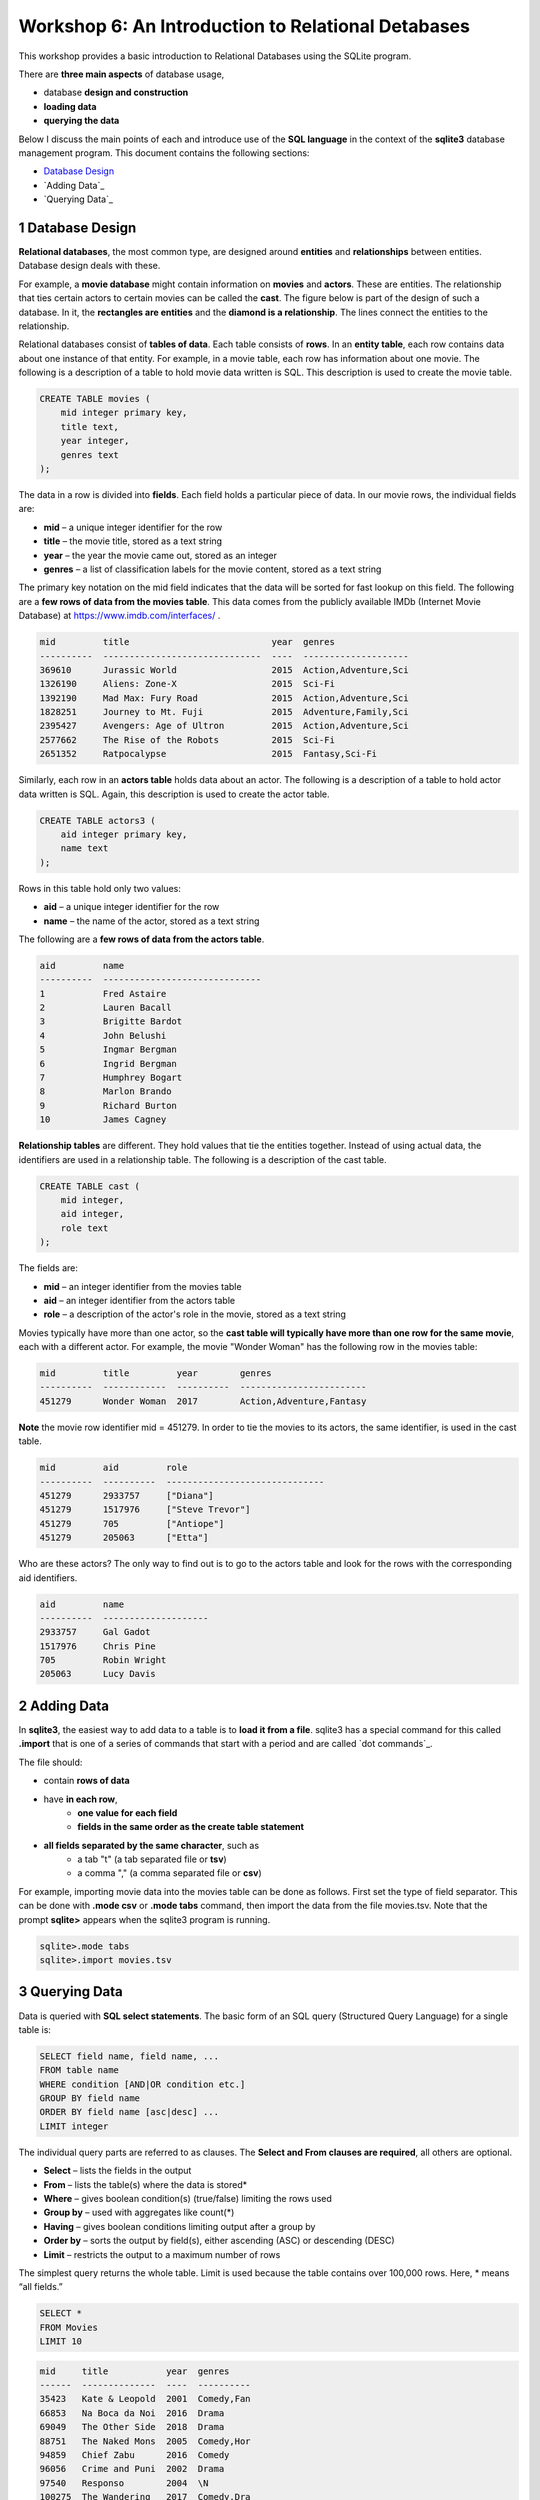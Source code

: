 ====================================================
Workshop 6: An Introduction to Relational Detabases
====================================================

This workshop provides a basic introduction to Relational Databases using the SQLite program.

There are **three main aspects** of database usage, 

- database **design and construction**
- **loading data**
- **querying the data** 

Below I discuss the main points of each and introduce use of the **SQL language** in the context of the **sqlite3** database management program.  This document contains the following sections:

- `Database Design`_
- `Adding Data`_
- `Querying Data`_

.. _`Database Design`:
---------------------
1 Database Design
---------------------

**Relational databases**, the most common type, are designed around **entities** and **relationships** between entities.  Database design deals with these.  

For example, a **movie database** might contain information on **movies** and **actors**.  These are entities.  The relationship that ties certain actors to certain movies can be called the **cast**. The figure below is part of the design of such a database.  In it, the **rectangles are entities** and the **diamond is a relationship**.  The lines connect the entities to the relationship.  

.. image:: movies.actors.cast.er.diagram.png
    :width: 400px
    :align: center
    :height: 80px
 

Relational databases consist of **tables of data**.  Each table consists of **rows**.  In an **entity table**, each row contains data about one instance of that entity.  For example, in a movie table, each row has information about one movie.   The following is a description of a table to hold movie data written is SQL.  This description is used to create the movie table.

.. code:: SQL

    CREATE TABLE movies (
        mid integer primary key, 
        title text, 
        year integer, 
        genres text
    );


The data in a row is divided into **fields**.  Each field holds a particular piece of data.  In our movie rows, the individual fields are:

- **mid** – a unique integer identifier for the row
- **title** – the movie title, stored as a text string	
- **year** – the year the movie came out, stored as an integer
- **genres** – a list of classification labels for the movie content, stored as a text string

The primary key notation on the mid field indicates that the data will be sorted for fast lookup on this field.  
The following are a **few rows of data from the movies table**.   This data comes from the publicly available IMDb (Internet Movie Database) at `https://www.imdb.com/interfaces/ <https://www.imdb.com/interfaces/>`_ .

.. code:: 

    mid         title                           year  genres              
    ----------  ------------------------------  ----  --------------------
    369610      Jurassic World                  2015  Action,Adventure,Sci
    1326190     Aliens: Zone-X                  2015  Sci-Fi              
    1392190     Mad Max: Fury Road              2015  Action,Adventure,Sci
    1828251     Journey to Mt. Fuji             2015  Adventure,Family,Sci
    2395427     Avengers: Age of Ultron         2015  Action,Adventure,Sci
    2577662     The Rise of the Robots          2015  Sci-Fi              
    2651352     Ratpocalypse                    2015  Fantasy,Sci-Fi      
    

Similarly, each row in an **actors table** holds data about an actor.  The following is a description of a table to hold actor data written is SQL.  Again, this description is used to create the actor table.

.. code:: SQL

    CREATE TABLE actors3 (
        aid integer primary key, 
        name text
    );


Rows in this table hold only two values:

- **aid** – a unique integer identifier for the row
- **name** – the name of the actor, stored as a text string

The following are a **few rows of data from the actors table**.

.. code:: 

    aid         name                          
    ----------  ------------------------------
    1           Fred Astaire                  
    2           Lauren Bacall                 
    3           Brigitte Bardot               
    4           John Belushi                  
    5           Ingmar Bergman                
    6           Ingrid Bergman                
    7           Humphrey Bogart               
    8           Marlon Brando                 
    9           Richard Burton                
    10          James Cagney


**Relationship tables** are different.   They hold values that tie the entities together. Instead of using actual data, the identifiers are used in a relationship table.  The following is a description of the cast table.

.. code:: SQL

    CREATE TABLE cast (
        mid integer, 
        aid integer, 
        role text
    ); 


The fields are:


- **mid** – an integer identifier from the movies table
- **aid** – an integer identifier from the actors table
- **role** – a description of the actor's role in the movie, stored as a text string

Movies typically have more than one actor, so the **cast table will typically have more than one row for the same movie**, each with a different actor.  For example, the movie "Wonder Woman" has the following row in the movies table:

.. code:: 

    mid         title         year        genres                  
    ----------  ------------  ----------  ------------------------
    451279      Wonder Woman  2017        Action,Adventure,Fantasy


**Note** the movie row identifier mid = 451279.  In order to tie the movies to its actors, the same identifier, is used in the cast table.

.. code:: 

    mid         aid         role                          
    ----------  ----------  ------------------------------
    451279      2933757     ["Diana"]                     
    451279      1517976     ["Steve Trevor"]              
    451279      705         ["Antiope"]                   
    451279      205063      ["Etta"]


Who are these actors?  The only way to find out is to go to the actors table and look for the rows with the corresponding aid identifiers.

.. code:: 

    aid         name                
    ----------  --------------------
    2933757     Gal Gadot           
    1517976     Chris Pine          
    705         Robin Wright        
    205063      Lucy Davis          


---------------
2 Adding Data 
---------------

In **sqlite3**, the easiest way to add data to a table is to **load it from a file**.  sqlite3 has a special command for this called **.import** that is one of a series of commands that start with a period and are called `dot commands`_.  

The file should:

- contain **rows of data**
- have **in each row**, 
    - **one value for each field**
    - **fields in the same order as the create table statement**
- **all fields separated by the same character**, such as
    - a tab "\t" (a tab separated file or **tsv**)
    - a comma "," (a comma separated file or **csv**)
    
For example, importing movie data into the movies table can be done as follows.  First set the type of field separator.  This can be done with **.mode csv** or **.mode tabs** command,  then import the data from the file movies.tsv.  Note that the prompt **sqlite>** appears when the sqlite3 program is running.

.. code:: SQL

    sqlite>.mode tabs
    sqlite>.import movies.tsv


--------------------
3 Querying Data
--------------------

Data is queried with **SQL select statements**.  The basic form of an SQL query (Structured Query Language) for a single table is:

.. code:: 

    SELECT field name, field name, ...
    FROM table name
    WHERE condition [AND|OR condition etc.] 
    GROUP BY field name
    ORDER BY field name [asc|desc] ...
    LIMIT integer

The individual query parts are referred to as clauses. The **Select and From clauses are required**, all others are optional.

- **Select** – lists the fields in the output 
- **From** – lists the table(s) where the data is stored* 
- **Where** – gives boolean condition(s) (true/false) limiting the rows used
- **Group by** – used with aggregates like count(*)
- **Having** – gives boolean conditions limiting output after a group by
- **Order by** – sorts the output by field(s), either ascending (ASC) or descending (DESC)
- **Limit** – restricts the output to a maximum number of rows

The simplest query returns the whole table.  Limit is used because the table contains over 100,000 rows. Here, * means “all fields.”

.. code::

    SELECT *
    FROM Movies
    LIMIT 10

.. code::

    mid     title           year  genres    
    ------  --------------  ----  ----------
    35423   Kate & Leopold  2001  Comedy,Fan
    66853   Na Boca da Noi  2016  Drama     
    69049   The Other Side  2018  Drama     
    88751   The Naked Mons  2005  Comedy,Hor
    94859   Chief Zabu      2016  Comedy    
    96056   Crime and Puni  2002  Drama     
    97540   Responso        2004  \N        
    100275  The Wandering   2017  Comedy,Dra
    102362  Istota          2000  Drama,Roma
    107706  Stupid Lovers   2000  \N             
    SELECT pid, lname, fname FROM Professor

Note that **\\N** means NULL or no value.
    
To restrict the fields, use field names:

.. code::

    SELECT title, genres, year
    FROM Movies
    LIMIT 10
    
.. code::

    title           genres                year
    --------------  --------------------  ----
    Kate & Leopold  Comedy,Fantasy,Roman  2001
    Na Boca da Noi  Drama                 2016
    The Other Side  Drama                 2018
    The Naked Mons  Comedy,Horror,Sci-Fi  2005
    Chief Zabu      Comedy                2016
    Crime and Puni  Drama                 2002
    Responso        \N                    2004
    The Wandering   Comedy,Drama,Fantasy  2017
    Istota          Drama,Romance         2000
    Stupid Lovers   \N                    2000    
              
To restrict records, impose a condition

.. code::

    SELECT title, genres, year
    FROM Movies
    WHERE year = 2018
    LIMIT 10

.. code::

    title                       genres                year
    --------------------------  --------------------  ----
    The Other Side of the Wind  Drama                 2018
    T.G.M. - osvoboditel        \N                    2018
    To Chase a Million          Action,Drama          2018
    Fahrenheit 451              Drama,Sci-Fi,Thrille  2018
    Nappily Ever After          Comedy,Drama,Romance  2018
    Alita: Battle Angel         Action,Adventure,Rom  2018
    Surviving in L.A.           Comedy,Drama,Romance  2018
    Escape from Heaven          Comedy,Fantasy        2018
    The Last Full Measure       Drama,War             2018
    Caravaggio and My Mother t  Comedy,Drama          2018
       
For **string comparison** several options are available. 

- **‘=’** – strings must match exactly (usage\: **field = pattern**)

     - not case sensitive

- **‘LIKE’** –  strings must match exactly (usage\: **field LIKE pattern**)
    can use wildcards in pattern

    - ‘%’ for zero or more "I don't care" letters
    - ‘_’ for one letter 
    - not case sensitive

The following example uses a condition on the title and genres to restrict the output to titles which begin with **"star"** and where **"sci-fi"** occurs somewhere in the genres field.
 
.. code:: SQL
	
	sqlite> select title, genres, year 
	   ...> from movies
	   ...> where year = 2017 and title like "star%" and genres like "%sci-fi%"
	   ...> limit 10;

.. code:: 

    title                          genres                year
    -----------------------------  --------------------  ----
    Star Wars: The Fallen Brother  Action,Fantasy,Sci-F  2017
    Starwatch                      Action,Drama,Sci-Fi   2017
    Star Wars: The Dark Reckoning  Sci-Fi                2017
    Star Trek: The Paradise Maker  Adventure,Animation,  2017


******************
Joins
******************

When you want to combine data from different tables, joins are used.  This is how to retrieve information on both actors and movies in the same query.  **Joins occur in the FROM clause**.  All the tables required are listed and the columns that should be used to join the rows are specified.  Recall the diagram from above.  Now it's labeled with the columns that join the entity and relationship tables.

.. image:: movies.actors.cast.er.diagram.with.primary.keys.png
    :width: 400px
    :align: center
    :height: 80px


Going back to the **Wonder Woman example**.  Here is a query that returns the actors by looking for the movie name.  The results are shown after the query.

.. code:: SQL

    sqlite> select mid, title, aid, name, role 
       ...> from movies join cast using(mid) join actors using (aid) 
       ...> where title like "wonder woman";


.. code:: 

    mid         title         aid         name        role                
    ----------  ------------  ----------  ----------  --------------------
    451279      Wonder Woman  2933757     Gal Gadot   ["Diana"]           
    451279      Wonder Woman  1517976     Chris Pine  ["Steve Trevor"]    
    451279      Wonder Woman  705         Robin Wrig  ["Antiope"]         
    451279      Wonder Woman  205063      Lucy Davis  ["Etta"]


Notice the joins in the from clause.   The first one is  

.. code:: SQL

    movies join cast using(mid)


This indicates that rows from movie should be combined with rows from cast **when they share the same mid value**.  In effect, this produces an intermediate table with the following rows: mid, title, aid, role as can be seen in the following query.


.. code:: SQL

    sqlite> select * from movies join cast using (mid) limit 10;

.. code:: 

    mid     title           year  genres      aid       role          
    ------  --------------  ----  ----------  --------  --------------
    35423   Kate & Leopold  2001  Comedy,Fan  212       ["Kate McKay"]
    35423   Kate & Leopold  2001  Comedy,Fan  413168    ["Leopold"]   
    35423   Kate & Leopold  2001  Comedy,Fan  630       ["Stuart Besse
    35423   Kate & Leopold  2001  Comedy,Fan  5227      ["Charlie McKa
    66853   Na Boca da Noi  2016  Drama       180878    ["Vítor Hugo"
    66853   Na Boca da Noi  2016  Drama       206883    ["Hugo"]      
    66853   Na Boca da Noi  2016  Drama       94426     \N            
    66853   Na Boca da Noi  2016  Drama       138681    \N            
    69049   The Other Side  2018  Drama       1379      ["Jake Hannafo
    69049   The Other Side  2018  Drama       709947    ["John Dale"] 


The second join is:

.. code:: SQL

    X join actors using (aid)
    

**where X is the result of the first join**.   This indicates that rows from the first join should be combined with rows from actors when they share the same aid.  Again, this has the effect of producing an intermediate table with one additional field, name.  

.. code:: SQL
	
	sqlite> select * from movies join cast using (mid) join actors using (aid) limit 10;


.. code:: 

    mid     title           year  genres      aid       role            name                
    ------  --------------  ----  ----------  --------  --------------  --------------------
    35423   Kate & Leopold  2001  Comedy,Fan  212       ["Kate McKay"]  Meg Ryan            
    35423   Kate & Leopold  2001  Comedy,Fan  413168    ["Leopold"]     Hugh Jackman        
    35423   Kate & Leopold  2001  Comedy,Fan  630       ["Stuart Besse  Liev Schreiber      
    35423   Kate & Leopold  2001  Comedy,Fan  5227      ["Charlie McKa  Breckin Meyer       
    66853   Na Boca da Noi  2016  Drama       180878    ["Vítor Hugo"   Rubens Correia      
    66853   Na Boca da Noi  2016  Drama       206883    ["Hugo"]        Ivan de Albuquerque 
    66853   Na Boca da Noi  2016  Drama       94426     \N              Roberto Bonfim      
    66853   Na Boca da Noi  2016  Drama       138681    \N              Marilia Carneiro    
    69049   The Other Side  2018  Drama       1379      ["Jake Hannafo  John Huston         
    69049   The Other Side  2018  Drama       709947    ["John Dale"]   Robert Random       


To obtain the results we're interested in, sqlite searches the rows in the final intermediate table for those whose titles match "wonder woman".  

